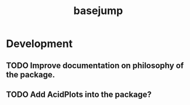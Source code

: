 #+TITLE: basejump
#+STARTUP: content
* Development
** TODO Improve documentation on philosophy of the package.
** TODO Add AcidPlots into the package?
